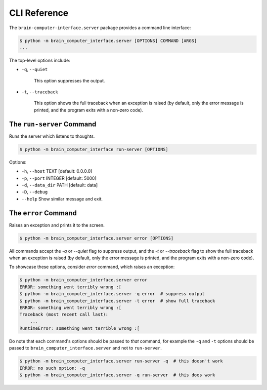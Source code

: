 CLI Reference
=============


The ``brain-computer-interface.server`` package provides a command line interface:

.. code:: bash

    $ python -m brain_computer_interface.server [OPTIONS] COMMAND [ARGS]
    ...


The top-level options include:

- ``-q``, ``--quiet``

    This option suppresses the output.

- ``-t``, ``--traceback``

    This option shows the full traceback when an exception is raised (by
    default, only the error message is printed, and the program exits with a
    non-zero code).


The ``run-server`` Command
--------------------------

Runs the server which listens to thoughts.

.. code:: bash

    $ python -m brain_computer_interface run-server [OPTIONS]

Options:

- ``-h``, ``--host`` TEXT      [default: 0.0.0.0]
- ``-p``, ``--port`` INTEGER   [default: 5000]
- ``-d``, ``--data_dir`` PATH  [default: data]
- ``-D``, ``--debug``
- ``--help``                   Show similar message and exit.


The ``error`` Command
---------------------

Raises an exception and prints it to the screen.

.. code:: bash

    $ python -m brain_computer_interface.server error [OPTIONS]

All commands accept the `-q` or `--quiet` flag to suppress output, and the `-t`
or `--traceback` flag to show the full traceback when an exception is raised
(by default, only the error message is printed, and the program exits with a
non-zero code).

To showcase these options, consider `error` command, which raises an exception:

.. code:: bash

    $ python -m brain_computer_interface.server error
    ERROR: something went terribly wrong :[
    $ python -m brain_computer_interface.server -q error  # suppress output
    $ python -m brain_computer_interface.server -t error  # show full traceback
    ERROR: something went terribly wrong :[
    Traceback (most recent call last):
        ...
    RuntimeError: something went terrible wrong :[


Do note that each command's options should be passed to *that* command, for example the ``-q`` and ``-t`` options should be passed to ``brain_computer_interface.server`` and not to ``run-server``.

.. code:: bash

    $ python -m brain_computer_interface.server run-server -q  # this doesn't work
    ERROR: no such option: -q
    $ python -m brain_computer_interface.server -q run-server  # this does work
